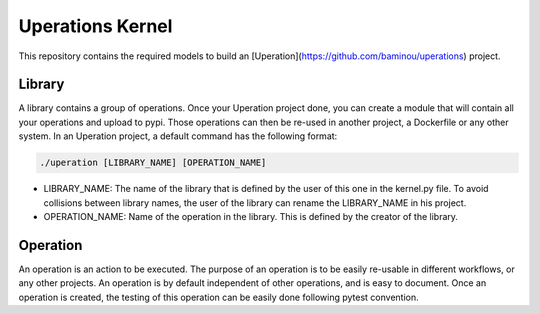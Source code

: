 
=================
Uperations Kernel
=================

This repository contains the required models to build an [Uperation](https://github.com/baminou/uperations) project.


Library
-------

A library contains a group of operations. Once your Uperation project done, you can create a module that will
contain all your operations and upload to pypi. Those operations can then be re-used in another project,
a Dockerfile or any other system. In an Uperation project, a default command has the following format:

.. code-block::

    ./uperation [LIBRARY_NAME] [OPERATION_NAME]


- LIBRARY_NAME: The name of the library that is defined by the user of this one in the kernel.py file. To avoid collisions between library names, the user of the library can rename the LIBRARY_NAME in his project.

- OPERATION_NAME: Name of the operation in the library. This is defined by the creator of the library.


Operation
---------

An operation is an action to be executed. The purpose of an operation is to be easily re-usable in different workflows, or any other projects. An operation is by default independent of other operations, and is easy to document.
Once an operation is created, the testing of this operation can be easily done following pytest convention.